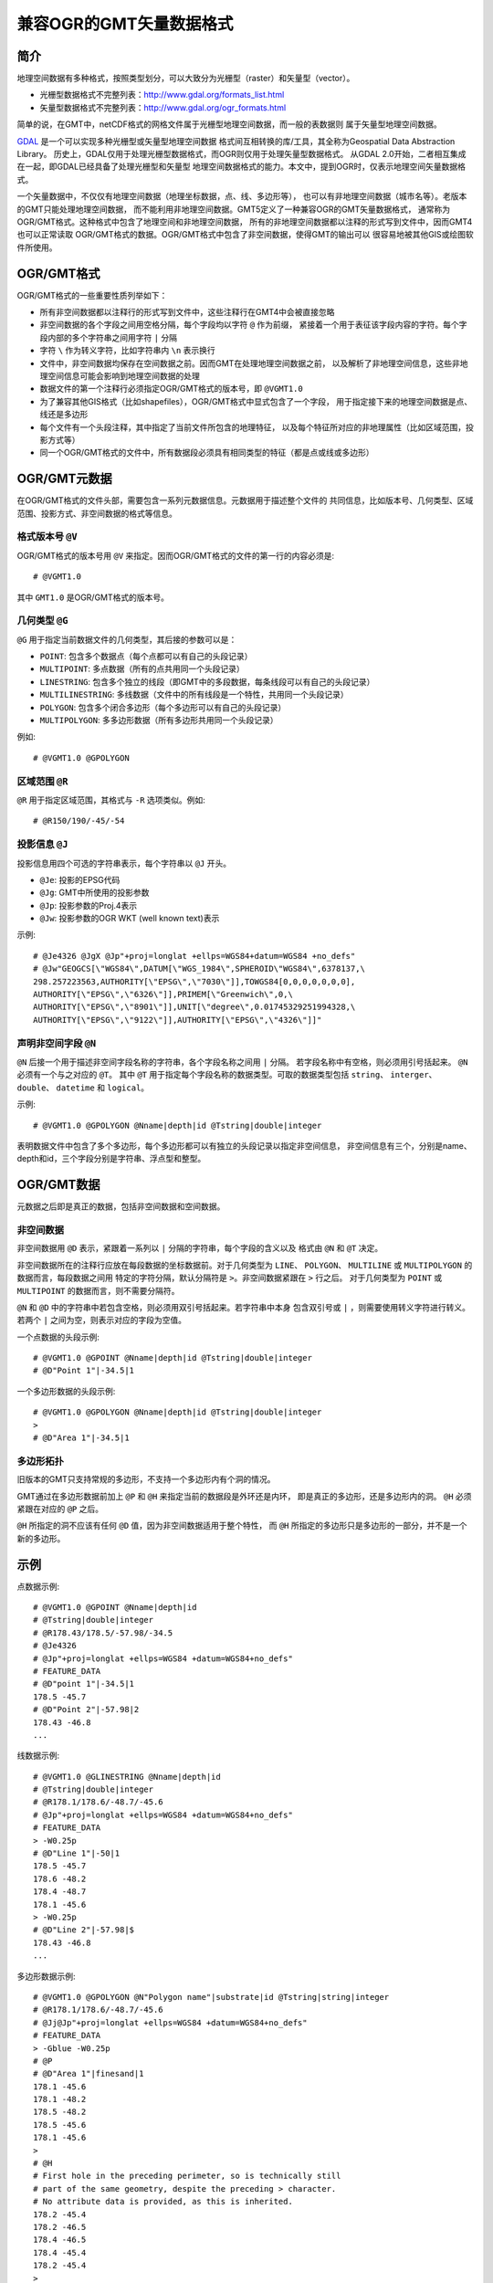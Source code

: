 兼容OGR的GMT矢量数据格式
========================

简介
----

地理空间数据有多种格式，按照类型划分，可以大致分为光栅型（raster）和矢量型（vector）。

- 光栅型数据格式不完整列表：http://www.gdal.org/formats_list.html
- 矢量型数据格式不完整列表：http://www.gdal.org/ogr_formats.html

简单的说，在GMT中，netCDF格式的网格文件属于光栅型地理空间数据，而一般的表数据则
属于矢量型地理空间数据。

`GDAL <http://www.gdal.org/>`_ 是一个可以实现多种光栅型或矢量型地理空间数据
格式间互相转换的库/工具，其全称为Geospatial Data Abstraction Library。
历史上，GDAL仅用于处理光栅型数据格式，而OGR则仅用于处理矢量型数据格式。
从GDAL 2.0开始，二者相互集成在一起，即GDAL已经具备了处理光栅型和矢量型
地理空间数据格式的能力。本文中，提到OGR时，仅表示地理空间矢量数据格式。

一个矢量数据中，不仅仅有地理空间数据（地理坐标数据，点、线、多边形等），
也可以有非地理空间数据（城市名等）。老版本的GMT只能处理地理空间数据，
而不能利用非地理空间数据。GMT5定义了一种兼容OGR的GMT矢量数据格式，
通常称为OGR/GMT格式。这种格式中包含了地理空间和非地理空间数据，
所有的非地理空间数据都以注释的形式写到文件中，因而GMT4也可以正常读取
OGR/GMT格式的数据。OGR/GMT格式中包含了非空间数据，使得GMT的输出可以
很容易地被其他GIS或绘图软件所使用。

OGR/GMT格式
-----------

OGR/GMT格式的一些重要性质列举如下：

- 所有非空间数据都以注释行的形式写到文件中，这些注释行在GMT4中会被直接忽略
- 非空间数据的各个字段之间用空格分隔，每个字段均以字符 ``@`` 作为前缀，
  紧接着一个用于表征该字段内容的字符。每个字段内部的多个字符串之间用字符 ``|`` 分隔
- 字符 ``\`` 作为转义字符，比如字符串内 ``\n`` 表示换行
- 文件中，非空间数据均保存在空间数据之前。因而GMT在处理地理空间数据之前，
  以及解析了非地理空间信息，这些非地理空间信息可能会影响到地理空间数据的处理
- 数据文件的第一个注释行必须指定OGR/GMT格式的版本号，即 ``@VGMT1.0``
- 为了兼容其他GIS格式（比如shapefiles），OGR/GMT格式中显式包含了一个字段，
  用于指定接下来的地理空间数据是点、线还是多边形
- 每个文件有一个头段注释，其中指定了当前文件所包含的地理特征，
  以及每个特征所对应的非地理属性（比如区域范围，投影方式等）
- 同一个OGR/GMT格式的文件中，所有数据段必须具有相同类型的特征（都是点或线或多边形）

OGR/GMT元数据
-------------

在OGR/GMT格式的文件头部，需要包含一系列元数据信息。元数据用于描述整个文件的
共同信息，比如版本号、几何类型、区域范围、投影方式、非空间数据的格式等信息。

格式版本号 ``@V``
~~~~~~~~~~~~~~~~~

OGR/GMT格式的版本号用 ``@V`` 来指定。因而OGR/GMT格式的文件的第一行的内容必须是::

    # @VGMT1.0

其中 ``GMT1.0`` 是OGR/GMT格式的版本号。

几何类型 ``@G``
~~~~~~~~~~~~~~~

``@G`` 用于指定当前数据文件的几何类型，其后接的参数可以是：

- ``POINT``: 包含多个数据点（每个点都可以有自己的头段记录）
- ``MULTIPOINT``: 多点数据（所有的点共用同一个头段记录）
- ``LINESTRING``: 包含多个独立的线段（即GMT中的多段数据，每条线段可以有自己的头段记录）
- ``MULTILINESTRING``: 多线数据（文件中的所有线段是一个特性，共用同一个头段记录）
- ``POLYGON``: 包含多个闭合多边形（每个多边形可以有自己的头段记录）
- ``MULTIPOLYGON``: 多多边形数据（所有多边形共用同一个头段记录）

例如::

    # @VGMT1.0 @GPOLYGON

区域范围 ``@R``
~~~~~~~~~~~~~~~

``@R`` 用于指定区域范围，其格式与 ``-R`` 选项类似。例如::

    # @R150/190/-45/-54

投影信息 ``@J``
~~~~~~~~~~~~~~~

投影信息用四个可选的字符串表示，每个字符串以 ``@J`` 开头。

- ``@Je``: 投影的EPSG代码
- ``@Jg``: GMT中所使用的投影参数
- ``@Jp``: 投影参数的Proj.4表示
- ``@Jw``: 投影参数的OGR WKT (well known text)表示

示例::

    # @Je4326 @JgX @Jp"+proj=longlat +ellps=WGS84+datum=WGS84 +no_defs"
    # @Jw"GEOGCS[\"WGS84\",DATUM[\"WGS_1984\",SPHEROID\"WGS84\",6378137,\
    298.257223563,AUTHORITY[\"EPSG\",\"7030\"]],TOWGS84[0,0,0,0,0,0,0],
    AUTHORITY[\"EPSG\",\"6326\"]],PRIMEM[\"Greenwich\",0,\
    AUTHORITY[\"EPSG\",\"8901\"]],UNIT[\"degree\",0.01745329251994328,\
    AUTHORITY[\"EPSG\",\"9122\"]],AUTHORITY[\"EPSG\",\"4326\"]]"

声明非空间字段 ``@N``
~~~~~~~~~~~~~~~~~~~~~

``@N`` 后接一个用于描述非空间字段名称的字符串，各个字段名称之间用 ``|`` 分隔。
若字段名称中有空格，则必须用引号括起来。 ``@N`` 必须有一个与之对应的 ``@T``\ 。
其中 ``@T`` 用于指定每个字段名称的数据类型。可取的数据类型包括 ``string``\ 、 
``interger``\ 、 ``double``\ 、 ``datetime`` 和 ``logical``\ 。

示例::

    # @VGMT1.0 @GPOLYGON @Nname|depth|id @Tstring|double|integer

表明数据文件中包含了多个多边形，每个多边形都可以有独立的头段记录以指定非空间信息，
非空间信息有三个，分别是name、depth和id，三个字段分别是字符串、浮点型和整型。

OGR/GMT数据
-----------

元数据之后即是真正的数据，包括非空间数据和空间数据。

非空间数据
~~~~~~~~~~

非空间数据用 ``@D`` 表示，紧跟着一系列以 ``|`` 分隔的字符串，每个字段的含义以及
格式由 ``@N`` 和 ``@T`` 决定。

非空间数据所在的注释行应放在每段数据的坐标数据前。对于几何类型为 ``LINE``\ 、 
``POLYGON``\ 、 ``MULTILINE`` 或 ``MULTIPOLYGON`` 的数据而言，每段数据之间用
特定的字符分隔，默认分隔符是 ``>``\ 。非空间数据紧跟在 ``>`` 行之后。
对于几何类型为 ``POINT`` 或 ``MULTIPOINT`` 的数据而言，则不需要分隔符。

``@N`` 和 ``@D`` 中的字符串中若包含空格，则必须用双引号括起来。若字符串中本身
包含双引号或 ``|`` ，则需要使用转义字符进行转义。若两个 ``|`` 之间为空，则表示对应的字段为空值。

一个点数据的头段示例::

    # @VGMT1.0 @GPOINT @Nname|depth|id @Tstring|double|integer
    # @D"Point 1"|-34.5|1

一个多边形数据的头段示例::

    # @VGMT1.0 @GPOLYGON @Nname|depth|id @Tstring|double|integer
    >
    # @D"Area 1"|-34.5|1

多边形拓扑
~~~~~~~~~~

旧版本的GMT只支持常规的多边形，不支持一个多边形内有个洞的情况。

GMT通过在多边形数据前加上 ``@P`` 和 ``@H`` 来指定当前的数据段是外环还是内环，
即是真正的多边形，还是多边形内的洞。 ``@H`` 必须紧跟在对应的 ``@P`` 之后。

``@H`` 所指定的洞不应该有任何 ``@D`` 值，因为非空间数据适用于整个特性，
而 ``@H`` 所指定的多边形只是多边形的一部分，并不是一个新的多边形。

示例
----

点数据示例::

    # @VGMT1.0 @GPOINT @Nname|depth|id
    # @Tstring|double|integer
    # @R178.43/178.5/-57.98/-34.5
    # @Je4326
    # @Jp"+proj=longlat +ellps=WGS84 +datum=WGS84+no_defs"
    # FEATURE_DATA
    # @D"point 1"|-34.5|1
    178.5 -45.7
    # @D"Point 2"|-57.98|2
    178.43 -46.8
    ...

线数据示例::

    # @VGMT1.0 @GLINESTRING @Nname|depth|id
    # @Tstring|double|integer
    # @R178.1/178.6/-48.7/-45.6
    # @Jp"+proj=longlat +ellps=WGS84 +datum=WGS84+no_defs"
    # FEATURE_DATA
    > -W0.25p
    # @D"Line 1"|-50|1
    178.5 -45.7
    178.6 -48.2
    178.4 -48.7
    178.1 -45.6
    > -W0.25p
    # @D"Line 2"|-57.98|$
    178.43 -46.8
    ...

多边形数据示例::

    # @VGMT1.0 @GPOLYGON @N"Polygon name"|substrate|id @Tstring|string|integer
    # @R178.1/178.6/-48.7/-45.6
    # @Jj@Jp"+proj=longlat +ellps=WGS84 +datum=WGS84+no_defs"
    # FEATURE_DATA
    > -Gblue -W0.25p
    # @P
    # @D"Area 1"|finesand|1
    178.1 -45.6
    178.1 -48.2
    178.5 -48.2
    178.5 -45.6
    178.1 -45.6
    >
    # @H
    # First hole in the preceding perimeter, so is technically still
    # part of the same geometry, despite the preceding > character.
    # No attribute data is provided, as this is inherited.
    178.2 -45.4
    178.2 -46.5
    178.4 -46.5
    178.4 -45.4
    178.2 -45.4
    >
    # @P
    ...
